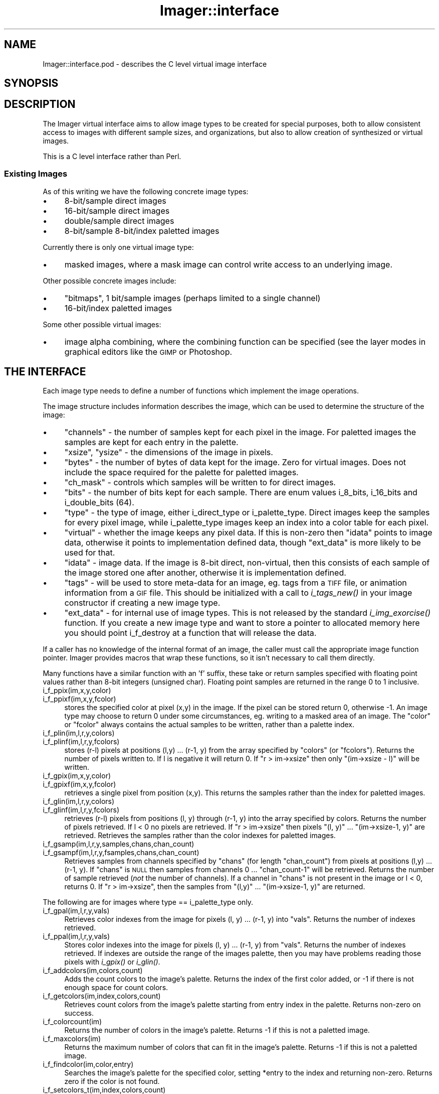 .\" Automatically generated by Pod::Man 2.23 (Pod::Simple 3.14)
.\"
.\" Standard preamble:
.\" ========================================================================
.de Sp \" Vertical space (when we can't use .PP)
.if t .sp .5v
.if n .sp
..
.de Vb \" Begin verbatim text
.ft CW
.nf
.ne \\$1
..
.de Ve \" End verbatim text
.ft R
.fi
..
.\" Set up some character translations and predefined strings.  \*(-- will
.\" give an unbreakable dash, \*(PI will give pi, \*(L" will give a left
.\" double quote, and \*(R" will give a right double quote.  \*(C+ will
.\" give a nicer C++.  Capital omega is used to do unbreakable dashes and
.\" therefore won't be available.  \*(C` and \*(C' expand to `' in nroff,
.\" nothing in troff, for use with C<>.
.tr \(*W-
.ds C+ C\v'-.1v'\h'-1p'\s-2+\h'-1p'+\s0\v'.1v'\h'-1p'
.ie n \{\
.    ds -- \(*W-
.    ds PI pi
.    if (\n(.H=4u)&(1m=24u) .ds -- \(*W\h'-12u'\(*W\h'-12u'-\" diablo 10 pitch
.    if (\n(.H=4u)&(1m=20u) .ds -- \(*W\h'-12u'\(*W\h'-8u'-\"  diablo 12 pitch
.    ds L" ""
.    ds R" ""
.    ds C` ""
.    ds C' ""
'br\}
.el\{\
.    ds -- \|\(em\|
.    ds PI \(*p
.    ds L" ``
.    ds R" ''
'br\}
.\"
.\" Escape single quotes in literal strings from groff's Unicode transform.
.ie \n(.g .ds Aq \(aq
.el       .ds Aq '
.\"
.\" If the F register is turned on, we'll generate index entries on stderr for
.\" titles (.TH), headers (.SH), subsections (.SS), items (.Ip), and index
.\" entries marked with X<> in POD.  Of course, you'll have to process the
.\" output yourself in some meaningful fashion.
.ie \nF \{\
.    de IX
.    tm Index:\\$1\t\\n%\t"\\$2"
..
.    nr % 0
.    rr F
.\}
.el \{\
.    de IX
..
.\}
.\"
.\" Accent mark definitions (@(#)ms.acc 1.5 88/02/08 SMI; from UCB 4.2).
.\" Fear.  Run.  Save yourself.  No user-serviceable parts.
.    \" fudge factors for nroff and troff
.if n \{\
.    ds #H 0
.    ds #V .8m
.    ds #F .3m
.    ds #[ \f1
.    ds #] \fP
.\}
.if t \{\
.    ds #H ((1u-(\\\\n(.fu%2u))*.13m)
.    ds #V .6m
.    ds #F 0
.    ds #[ \&
.    ds #] \&
.\}
.    \" simple accents for nroff and troff
.if n \{\
.    ds ' \&
.    ds ` \&
.    ds ^ \&
.    ds , \&
.    ds ~ ~
.    ds /
.\}
.if t \{\
.    ds ' \\k:\h'-(\\n(.wu*8/10-\*(#H)'\'\h"|\\n:u"
.    ds ` \\k:\h'-(\\n(.wu*8/10-\*(#H)'\`\h'|\\n:u'
.    ds ^ \\k:\h'-(\\n(.wu*10/11-\*(#H)'^\h'|\\n:u'
.    ds , \\k:\h'-(\\n(.wu*8/10)',\h'|\\n:u'
.    ds ~ \\k:\h'-(\\n(.wu-\*(#H-.1m)'~\h'|\\n:u'
.    ds / \\k:\h'-(\\n(.wu*8/10-\*(#H)'\z\(sl\h'|\\n:u'
.\}
.    \" troff and (daisy-wheel) nroff accents
.ds : \\k:\h'-(\\n(.wu*8/10-\*(#H+.1m+\*(#F)'\v'-\*(#V'\z.\h'.2m+\*(#F'.\h'|\\n:u'\v'\*(#V'
.ds 8 \h'\*(#H'\(*b\h'-\*(#H'
.ds o \\k:\h'-(\\n(.wu+\w'\(de'u-\*(#H)/2u'\v'-.3n'\*(#[\z\(de\v'.3n'\h'|\\n:u'\*(#]
.ds d- \h'\*(#H'\(pd\h'-\w'~'u'\v'-.25m'\f2\(hy\fP\v'.25m'\h'-\*(#H'
.ds D- D\\k:\h'-\w'D'u'\v'-.11m'\z\(hy\v'.11m'\h'|\\n:u'
.ds th \*(#[\v'.3m'\s+1I\s-1\v'-.3m'\h'-(\w'I'u*2/3)'\s-1o\s+1\*(#]
.ds Th \*(#[\s+2I\s-2\h'-\w'I'u*3/5'\v'-.3m'o\v'.3m'\*(#]
.ds ae a\h'-(\w'a'u*4/10)'e
.ds Ae A\h'-(\w'A'u*4/10)'E
.    \" corrections for vroff
.if v .ds ~ \\k:\h'-(\\n(.wu*9/10-\*(#H)'\s-2\u~\d\s+2\h'|\\n:u'
.if v .ds ^ \\k:\h'-(\\n(.wu*10/11-\*(#H)'\v'-.4m'^\v'.4m'\h'|\\n:u'
.    \" for low resolution devices (crt and lpr)
.if \n(.H>23 .if \n(.V>19 \
\{\
.    ds : e
.    ds 8 ss
.    ds o a
.    ds d- d\h'-1'\(ga
.    ds D- D\h'-1'\(hy
.    ds th \o'bp'
.    ds Th \o'LP'
.    ds ae ae
.    ds Ae AE
.\}
.rm #[ #] #H #V #F C
.\" ========================================================================
.\"
.IX Title "Imager::interface 3"
.TH Imager::interface 3 "2011-06-06" "perl v5.12.4" "User Contributed Perl Documentation"
.\" For nroff, turn off justification.  Always turn off hyphenation; it makes
.\" way too many mistakes in technical documents.
.if n .ad l
.nh
.SH "NAME"
Imager::interface.pod \- describes the C level virtual image interface
.SH "SYNOPSIS"
.IX Header "SYNOPSIS"
.SH "DESCRIPTION"
.IX Header "DESCRIPTION"
The Imager virtual interface aims to allow image types to be created
for special purposes, both to allow consistent access to images with
different sample sizes, and organizations, but also to allow creation
of synthesized or virtual images.
.PP
This is a C level interface rather than Perl.
.SS "Existing Images"
.IX Subsection "Existing Images"
As of this writing we have the following concrete image types:
.IP "\(bu" 4
8\-bit/sample direct images
.IP "\(bu" 4
16\-bit/sample direct images
.IP "\(bu" 4
double/sample direct images
.IP "\(bu" 4
8\-bit/sample 8\-bit/index paletted images
.PP
Currently there is only one virtual image type:
.IP "\(bu" 4
masked images, where a mask image can control write access to an
underlying image.
.PP
Other possible concrete images include:
.IP "\(bu" 4
\&\*(L"bitmaps\*(R", 1 bit/sample images (perhaps limited to a single channel)
.IP "\(bu" 4
16\-bit/index paletted images
.PP
Some other possible virtual images:
.IP "\(bu" 4
image alpha combining, where the combining function can be specified
(see the layer modes in graphical editors like the \s-1GIMP\s0 or Photoshop.
.SH "THE INTERFACE"
.IX Header "THE INTERFACE"
Each image type needs to define a number of functions which implement
the image operations.
.PP
The image structure includes information describes the image, which
can be used to determine the structure of the image:
.IP "\(bu" 4
\&\f(CW\*(C`channels\*(C'\fR \- the number of samples kept for each pixel in the image.
For paletted images the samples are kept for each entry in the
palette.
.IP "\(bu" 4
\&\f(CW\*(C`xsize\*(C'\fR, \f(CW\*(C`ysize\*(C'\fR \- the dimensions of the image in pixels.
.IP "\(bu" 4
\&\f(CW\*(C`bytes\*(C'\fR \- the number of bytes of data kept for the image.  Zero for
virtual images.  Does not include the space required for the palette
for paletted images.
.IP "\(bu" 4
\&\f(CW\*(C`ch_mask\*(C'\fR \- controls which samples will be written to for direct
images.
.IP "\(bu" 4
\&\f(CW\*(C`bits\*(C'\fR \- the number of bits kept for each sample.  There are enum
values i_8_bits, i_16_bits and i_double_bits (64).
.IP "\(bu" 4
\&\f(CW\*(C`type\*(C'\fR \- the type of image, either i_direct_type or i_palette_type.
Direct images keep the samples for every pixel image, while
i_palette_type images keep an index into a color table for each pixel.
.IP "\(bu" 4
\&\f(CW\*(C`virtual\*(C'\fR \- whether the image keeps any pixel data.  If this is
non-zero then \f(CW\*(C`idata\*(C'\fR points to image data, otherwise it points to
implementation defined data, though \f(CW\*(C`ext_data\*(C'\fR is more likely to be
used for that.
.IP "\(bu" 4
\&\f(CW\*(C`idata\*(C'\fR \- image data.  If the image is 8\-bit direct, non-virtual,
then this consists of each sample of the image stored one after
another, otherwise it is implementation defined.
.IP "\(bu" 4
\&\f(CW\*(C`tags\*(C'\fR \- will be used to store meta-data for an image, eg. tags from
a \s-1TIFF\s0 file, or animation information from a \s-1GIF\s0 file.  This should be
initialized with a call to \fIi_tags_new()\fR in your image constructor if
creating a new image type.
.IP "\(bu" 4
\&\f(CW\*(C`ext_data\*(C'\fR \- for internal use of image types.  This is not released
by the standard \fIi_img_exorcise()\fR function.  If you create a new image
type and want to store a pointer to allocated memory here you should
point i_f_destroy at a function that will release the data.
.PP
If a caller has no knowledge of the internal format of an image, the
caller must call the appropriate image function pointer.  Imager
provides macros that wrap these functions, so it isn't necessary to
call them directly.
.PP
Many functions have a similar function with an 'f' suffix, these take
or return samples specified with floating point values rather than
8\-bit integers (unsigned char).  Floating point samples are returned
in the range 0 to 1 inclusive.
.IP "i_f_ppix(im,x,y,color)" 4
.IX Item "i_f_ppix(im,x,y,color)"
.PD 0
.IP "i_f_ppixf(im,x,y,fcolor)" 4
.IX Item "i_f_ppixf(im,x,y,fcolor)"
.PD
stores the specified color at pixel (x,y) in the image.  If the pixel
can be stored return 0, otherwise \-1.  An image type may choose to
return 0 under some circumstances, eg. writing to a masked area of an
image.  The \f(CW\*(C`color\*(C'\fR or \f(CW\*(C`fcolor\*(C'\fR always contains the actual samples to be
written, rather than a palette index.
.IP "i_f_plin(im,l,r,y,colors)" 4
.IX Item "i_f_plin(im,l,r,y,colors)"
.PD 0
.IP "i_f_plinf(im,l,r,y,fcolors)" 4
.IX Item "i_f_plinf(im,l,r,y,fcolors)"
.PD
stores (r\-l) pixels at positions (l,y) ... (r\-1, y) from the array
specified by \f(CW\*(C`colors\*(C'\fR (or \f(CW\*(C`fcolors\*(C'\fR).  Returns the number of pixels
written to.  If l is negative it will return 0.  If \f(CW\*(C`r > im\->xsize\*(C'\fR then only \f(CW\*(C`(im\->xsize \- l)\*(C'\fR will be written.
.IP "i_f_gpix(im,x,y,color)" 4
.IX Item "i_f_gpix(im,x,y,color)"
.PD 0
.IP "i_f_gpixf(im,x,y,fcolor)" 4
.IX Item "i_f_gpixf(im,x,y,fcolor)"
.PD
retrieves a single pixel from position (x,y).  This returns the
samples rather than the index for paletted images.
.IP "i_f_glin(im,l,r,y,colors)" 4
.IX Item "i_f_glin(im,l,r,y,colors)"
.PD 0
.IP "i_f_glinf(im,l,r,y,fcolors)" 4
.IX Item "i_f_glinf(im,l,r,y,fcolors)"
.PD
retrieves (r\-l) pixels from positions (l, y) through (r\-1, y) into the
array specified by colors.  Returns the number of pixels retrieved.
If l < 0 no pixels are retrieved.  If \f(CW\*(C`r > im\->xsize\*(C'\fR then pixels
\&\f(CW\*(C`(l, y)\*(C'\fR ... \f(CW\*(C`(im\->xsize\-1, y)\*(C'\fR are retrieved.  Retrieves
the samples rather than the color indexes for paletted images.
.IP "i_f_gsamp(im,l,r,y,samples,chans,chan_count)" 4
.IX Item "i_f_gsamp(im,l,r,y,samples,chans,chan_count)"
.PD 0
.IP "i_f_gsampf(im,l,r,y,fsamples,chans,chan_count)" 4
.IX Item "i_f_gsampf(im,l,r,y,fsamples,chans,chan_count)"
.PD
Retrieves samples from channels specified by \f(CW\*(C`chans\*(C'\fR (for length
\&\f(CW\*(C`chan_count\*(C'\fR) from pixels at positions (l,y) ... (r\-1, y).  If
\&\f(CW\*(C`chans\*(C'\fR is \s-1NULL\s0 then samples from channels 0 ... \f(CW\*(C`chan_count\-1\*(C'\fR will
be retrieved.  Returns the number of sample retrieved (\fInot\fR the
number of channels).  If a channel in \f(CW\*(C`chans\*(C'\fR is not present in the
image or l < 0, returns 0.  If \f(CW\*(C`r > im\->xsize\*(C'\fR, then the samples
from \f(CW\*(C`(l,y)\*(C'\fR ... \f(CW\*(C`(im\->xsize\-1, y)\*(C'\fR are returned.
.PP
The following are for images where type == i_palette_type only.
.IP "i_f_gpal(im,l,r,y,vals)" 4
.IX Item "i_f_gpal(im,l,r,y,vals)"
Retrieves color indexes from the image for pixels (l, y) ... (r\-1, y)
into \f(CW\*(C`vals\*(C'\fR.  Returns the number of indexes retrieved.
.IP "i_f_ppal(im,l,r,y,vals)" 4
.IX Item "i_f_ppal(im,l,r,y,vals)"
Stores color indexes into the image for pixels (l, y) ... (r\-1, y)
from \f(CW\*(C`vals\*(C'\fR.  Returns the number of indexes retrieved.  If indexes are
outside the range of the images palette, then you may have problems
reading those pixels with \fIi_gpix()\fR or \fIi_glin()\fR.
.IP "i_f_addcolors(im,colors,count)" 4
.IX Item "i_f_addcolors(im,colors,count)"
Adds the count colors to the image's palette.  Returns the index of
the first color added, or \-1 if there is not enough space for count
colors.
.IP "i_f_getcolors(im,index,colors,count)" 4
.IX Item "i_f_getcolors(im,index,colors,count)"
Retrieves count colors from the image's palette starting from entry
index in the palette.  Returns non-zero on success.
.IP "i_f_colorcount(im)" 4
.IX Item "i_f_colorcount(im)"
Returns the number of colors in the image's palette.  Returns \-1 if
this is not a paletted image.
.IP "i_f_maxcolors(im)" 4
.IX Item "i_f_maxcolors(im)"
Returns the maximum number of colors that can fit in the image's
palette.  Returns \-1 if this is not a paletted image.
.IP "i_f_findcolor(im,color,entry)" 4
.IX Item "i_f_findcolor(im,color,entry)"
Searches the image's palette for the specified color, setting *entry
to the index and returning non-zero.  Returns zero if the color is not
found.
.IP "i_f_setcolors_t(im,index,colors,count)" 4
.IX Item "i_f_setcolors_t(im,index,colors,count)"
Sets count colors starting from index in the image from the array
colors.  The colors to be set must already have entries in the image's
palette.  Returns non-zero on success.
.PP
Finally, the i_f_destroy function pointer can be set which is called
when the image is destroyed.  This can be used to release memory
pointed to by ext_data or release any other resources.
.PP
When writing to a paletted image with \fIi_ppix()\fR or \fIi_plin()\fR and the
color you are writing doesn't exist in the image, then it's possible
that the image will be internally converted to a direct image with the
same number of channels.
.SH "TOOLS"
.IX Header "TOOLS"
Several functions have been written to simplify creating new image types.
.PP
These tools are available by including \fIimagei.h\fR.
.SS "Floating point wrappers"
.IX Subsection "Floating point wrappers"
These functions implement the floating point sample versions of each
interface function in terms of the integer sample version.
.PP
These are:
.IP "i_ppixf_fp" 4
.IX Item "i_ppixf_fp"
.PD 0
.IP "i_gpixf_fp" 4
.IX Item "i_gpixf_fp"
.IP "i_plinf_fp" 4
.IX Item "i_plinf_fp"
.IP "i_glinf_fp" 4
.IX Item "i_glinf_fp"
.IP "i_gsampf_fp" 4
.IX Item "i_gsampf_fp"
.PD
.SS "Forwarding functions"
.IX Subsection "Forwarding functions"
These functions are used in virtual images where the call should
simply be forwarded to the underlying image.  The underlying image is
assumed to be the first pointer in a structure pointed at by ext_data.
.PP
If this is not the case then these functions will just crash :)
.IP "i_addcolors_forward" 4
.IX Item "i_addcolors_forward"
.PD 0
.IP "i_getcolors_forward" 4
.IX Item "i_getcolors_forward"
.IP "i_colorcount_forward" 4
.IX Item "i_colorcount_forward"
.IP "i_maxcolors_forward" 4
.IX Item "i_maxcolors_forward"
.IP "i_findcolor_forward" 4
.IX Item "i_findcolor_forward"
.IP "i_setcolors_forward" 4
.IX Item "i_setcolors_forward"
.PD
.SS "Sample macros"
.IX Subsection "Sample macros"
\&\f(CW\*(C`Imagei.h\*(C'\fR defines several macros for converting samples between
different sizes.
.PP
Each macro is of the form \f(CW\*(C`Sample\*(C'\fR\fIsize\fR\f(CW\*(C`To\*(C'\fR\fIsize\fR where \fIsize\fR is one
of 8, 16, or F (for floating-point samples).
.IP "SampleFTo16(sample)" 4
.IX Item "SampleFTo16(sample)"
.PD 0
.IP "Sample16ToF(sample)" 4
.IX Item "Sample16ToF(sample)"
.IP "SampleFTo8(sample)" 4
.IX Item "SampleFTo8(sample)"
.IP "Sample8ToF(sample)" 4
.IX Item "Sample8ToF(sample)"
.IP "Sample16To8(num)" 4
.IX Item "Sample16To8(num)"
.IP "Sample8To16(num)" 4
.IX Item "Sample8To16(num)"
